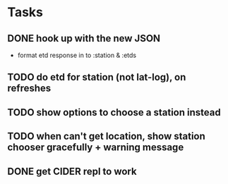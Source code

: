 * Tasks
** DONE hook up with the new JSON
   CLOSED: [2017-10-17 Tue 00:10]
   - format etd response in to :station & :etds
** TODO do etd for station (not lat-log), on refreshes
** TODO show options to choose a station instead
** TODO when can't get location, show station chooser gracefully + warning message
** DONE get CIDER repl to work
   CLOSED: [2017-10-15 Sun 19:49]
